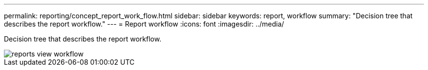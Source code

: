 ---
permalink: reporting/concept_report_work_flow.html
sidebar: sidebar
keywords: report, workflow
summary: "Decision tree that describes the report workflow."
---
= Report workflow
:icons: font
:imagesdir: ../media/

[.lead]
Decision tree that describes the report workflow.

image::../media/reports_view_workflow.png[]
